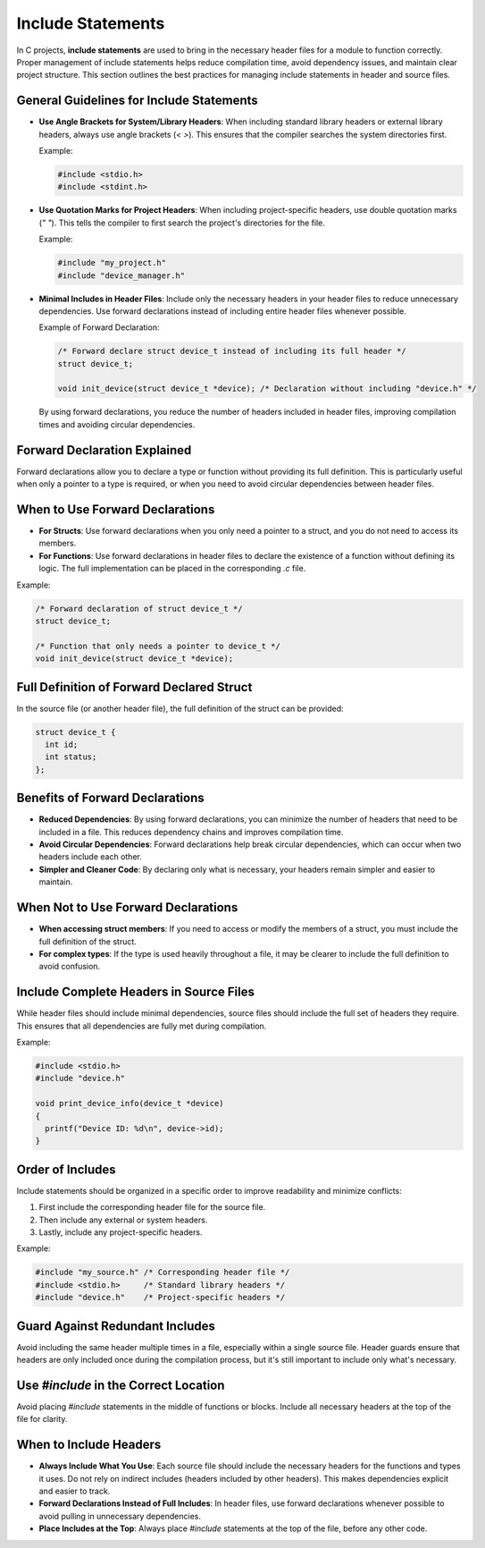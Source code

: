 Include Statements
==================

In C projects, **include statements** are used to bring in the necessary header files for a module to function correctly. Proper management of include statements helps reduce compilation time, avoid dependency issues, and maintain clear project structure. This section outlines the best practices for managing include statements in header and source files.

General Guidelines for Include Statements
-----------------------------------------

- **Use Angle Brackets for System/Library Headers**: When including standard library headers or external library headers, always use angle brackets (`< >`). This ensures that the compiler searches the system directories first.

  Example:

  .. code-block:: c

    #include <stdio.h>
    #include <stdint.h>

- **Use Quotation Marks for Project Headers**: When including project-specific headers, use double quotation marks (`" "`). This tells the compiler to first search the project's directories for the file.

  Example:

  .. code-block:: c

    #include "my_project.h"
    #include "device_manager.h"

- **Minimal Includes in Header Files**: Include only the necessary headers in your header files to reduce unnecessary dependencies. Use forward declarations instead of including entire header files whenever possible.

  Example of Forward Declaration:

  .. code-block:: c

    /* Forward declare struct device_t instead of including its full header */
    struct device_t;

    void init_device(struct device_t *device); /* Declaration without including "device.h" */

  By using forward declarations, you reduce the number of headers included in header files, improving compilation times and avoiding circular dependencies.

Forward Declaration Explained
-----------------------------

Forward declarations allow you to declare a type or function without providing its full definition. This is particularly useful when only a pointer to a type is required, or when you need to avoid circular dependencies between header files.

When to Use Forward Declarations
--------------------------------

- **For Structs**: Use forward declarations when you only need a pointer to a struct, and you do not need to access its members.

- **For Functions**: Use forward declarations in header files to declare the existence of a function without defining its logic. The full implementation can be placed in the corresponding `.c` file.

Example:

.. code-block:: c

    /* Forward declaration of struct device_t */
    struct device_t;

    /* Function that only needs a pointer to device_t */
    void init_device(struct device_t *device);

Full Definition of Forward Declared Struct
------------------------------------------

In the source file (or another header file), the full definition of the struct can be provided:

.. code-block:: c

    struct device_t {
      int id;
      int status;
    };

Benefits of Forward Declarations
--------------------------------

- **Reduced Dependencies**: By using forward declarations, you can minimize the number of headers that need to be included in a file. This reduces dependency chains and improves compilation time.

- **Avoid Circular Dependencies**: Forward declarations help break circular dependencies, which can occur when two headers include each other.

- **Simpler and Cleaner Code**: By declaring only what is necessary, your headers remain simpler and easier to maintain.

When Not to Use Forward Declarations
------------------------------------

- **When accessing struct members**: If you need to access or modify the members of a struct, you must include the full definition of the struct.

- **For complex types**: If the type is used heavily throughout a file, it may be clearer to include the full definition to avoid confusion.

Include Complete Headers in Source Files
----------------------------------------

While header files should include minimal dependencies, source files should include the full set of headers they require. This ensures that all dependencies are fully met during compilation.

Example:

.. code-block:: c

    #include <stdio.h>
    #include "device.h"

    void print_device_info(device_t *device)
    {
      printf("Device ID: %d\n", device->id);
    }

Order of Includes
-----------------

Include statements should be organized in a specific order to improve readability and minimize conflicts:
  
1. First include the corresponding header file for the source file.

2. Then include any external or system headers.

3. Lastly, include any project-specific headers.
  
Example:

.. code-block:: c

    #include "my_source.h" /* Corresponding header file */
    #include <stdio.h>     /* Standard library headers */
    #include "device.h"    /* Project-specific headers */

Guard Against Redundant Includes
--------------------------------

Avoid including the same header multiple times in a file, especially within a single source file. Header guards ensure that headers are only included once during the compilation process, but it's still important to include only what's necessary.

Use `#include` in the Correct Location
--------------------------------------

Avoid placing `#include` statements in the middle of functions or blocks. Include all necessary headers at the top of the file for clarity.

When to Include Headers
-----------------------

- **Always Include What You Use**: Each source file should include the necessary headers for the functions and types it uses. Do not rely on indirect includes (headers included by other headers). This makes dependencies explicit and easier to track.

- **Forward Declarations Instead of Full Includes**: In header files, use forward declarations whenever possible to avoid pulling in unnecessary dependencies.

- **Place Includes at the Top**: Always place `#include` statements at the top of the file, before any other code.

